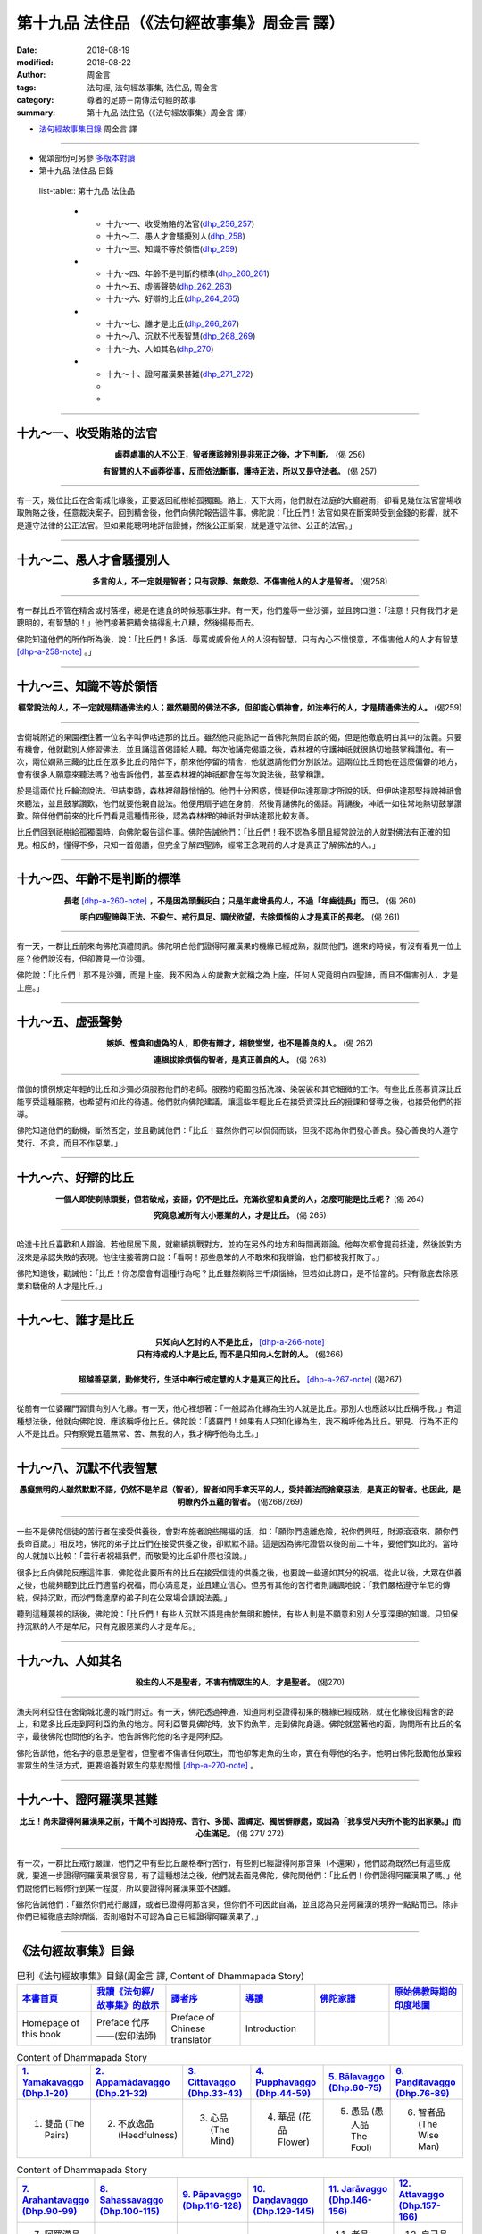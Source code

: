 第十九品 法住品（《法句經故事集》周金言 譯）
==============================================

:date: 2018-08-19
:modified: 2018-08-22
:author: 周金言
:tags: 法句經, 法句經故事集, 法住品, 周金言
:category: 尊者的足跡－南傳法句經的故事
:summary: 第十九品 法住品（《法句經故事集》周金言 譯）

- `法句經故事集目錄`_  周金言 譯

----

- 偈頌部份可另參 `多版本對讀 <{filename}../dhp-contrast-reading/dhp-contrast-reading-chap19%zh.rst>`_

- 第十九品 法住品 目錄

 list-table:: 第十九品 法住品

  * - 十九～一、收受賄賂的法官(dhp_256_257_)
    - 十九～二、愚人才會騷擾別人(dhp_258_)
    - 十九～三、知識不等於領悟(dhp_259_)
  * - 十九～四、年齡不是判斷的標準(dhp_260_261_)
    - 十九～五、虛張聲勢(dhp_262_263_)
    - 十九～六、好辯的比丘(dhp_264_265_)
  * - 十九～七、誰才是比丘(dhp_266_267_)
    - 十九～八、沉默不代表智慧(dhp_268_269_)
    - 十九～九、人如其名(dhp_270_)
  * - 十九～十、證阿羅漢果甚難(dhp_271_272_)
    - 
    - 

----

.. _dhp_256:
.. _dhp_257:
.. _dhp_256_257:

十九～一、收受賄賂的法官
~~~~~~~~~~~~~~~~~~~~~~~~~~~

.. container:: align-center

  **鹵莽處事的人不公正，智者應該辨別是非邪正之後，才下判斷。** (偈 256) 

  **有智慧的人不鹵莽從事，反而依法斷事，護持正法，所以又是守法者。** (偈 257)

----

有一天，幾位比丘在舍衛城化緣後，正要返回祇樹給孤獨園。路上，天下大雨，他們就在法庭的大廳避雨，卻看見幾位法官當場收取賄賂之後，任意裁決案子。回到精舍後，他們向佛陀報告這件事。佛陀說：「比丘們！法官如果在斷案時受到金錢的影響，就不是遵守法律的公正法官。但如果能聰明地評估證據，然後公正斷案，就是遵守法律、公正的法官。」

----

.. _dhp_258:

十九～二、愚人才會騷擾別人
~~~~~~~~~~~~~~~~~~~~~~~~~~~~~~~~~~~~~~

.. container:: align-center

  **多言的人，不一定就是智者；只有寂靜、無敵怨、不傷害他人的人才是智者。** (偈258)

----

有一群比丘不管在精舍或村落裡，總是在進食的時候惹事生非。有一天，他們羞辱一些沙彌，並且誇口道：「注意！只有我們才是聰明的，有智慧的！」他們接著把精舍搞得亂七八糟，然後揚長而去。 

佛陀知道他們的所作所為後，說：「比丘們！多話、辱罵或威脅他人的人沒有智慧。只有內心不懷恨意，不傷害他人的人才有智慧 [dhp-a-258-note]_ 。」

----

.. _dhp_259:

十九～三、知識不等於領悟
~~~~~~~~~~~~~~~~~~~~~~~~~~~~~~~~~~~~~~

.. container:: align-center

  **經常說法的人，不一定就是精通佛法的人；雖然聽聞的佛法不多，但卻能心領神會，如法奉行的人，才是精通佛法的人。** (偈259)

----

舍衛城附近的果園裡住著一位名字叫伊咕達那的比丘。雖然他只能熟記一首佛陀無問自說的偈，但是他徹底明白其中的法義。只要有機會，他就勸別人修習佛法，並且誦這首偈語給人聽。每次他誦完偈語之後，森林裡的守護神祇就很熱切地鼓掌稱讚他。有一次，兩位嫺熟三藏的比丘在眾多比丘的陪伴下，前來他停留的精舍，他就邀請他們分別說法。這兩位比丘問他在這麼偏僻的地方，會有很多人願意來聽法嗎？他告訴他們，甚至森林裡的神祇都會在每次說法後，鼓掌稱讚。 

於是這兩位比丘輪流說法。但結束時，森林裡卻靜悄悄的。他們十分困惑，懷疑伊咕達那剛才所說的話。但伊咕達那堅持說神祇會來聽法，並且鼓掌讚歎，他們就要他親自說法。他便用扇子遮在身前，然後背誦佛陀的偈語。背誦後，神祇一如往常地熱切鼓掌讚歎。陪伴他們前來的比丘們看見這種情形後，認為森林裡的神祇對伊咕達那比較友善。 

比丘們回到祇樹給孤獨園時，向佛陀報告這件事。佛陀告誡他們：「比丘們！我不認為多聞且經常說法的人就對佛法有正確的知見。相反的，懂得不多，只知一首偈語，但完全了解四聖諦，經常正念現前的人才是真正了解佛法的人。」

----

.. _dhp_260:
.. _dhp_261:
.. _dhp_260_261:

十九～四、年齡不是判斷的標準
~~~~~~~~~~~~~~~~~~~~~~~~~~~~~~~~~~~~~~

.. container:: align-center

  **長老** [dhp-a-260-note]_ **，不是因為頭髮灰白；只是年歲增長的人，不過「年齒徒長」而已。** (偈 260) 

  **明白四聖諦與正法、不殺生、戒行具足、調伏欲望，去除煩惱的人才是真正的長老。** (偈 261)

----

有一天，一群比丘前來向佛陀頂禮問訊。佛陀明白他們證得阿羅漢果的機緣已經成熟，就問他們，進來的時候，有沒有看見一位上座？他們說沒有，但卻瞥見一位沙彌。 

佛陀說：「比丘們！那不是沙彌，而是上座。我不因為人的歲數大就稱之為上座，任何人究竟明白四聖諦，而且不傷害別人，才是上座。」

----

.. _dhp_262:
.. _dhp_263:
.. _dhp_262_263:

十九～五、虛張聲勢
~~~~~~~~~~~~~~~~~~~~~~~~~~~~~~~~~~~~~~

.. container:: align-center

  **嫉妒、慳貪和虛偽的人，即使有辯才，相貌堂堂，也不是善良的人。** (偈 262) 

  **連根拔除煩惱的智者，是真正善良的人。** (偈 263)

----

僧伽的慣例規定年輕的比丘和沙彌必須服務他們的老師。服務的範圍包括洗滌、染袈裟和其它細微的工作。有些比丘羨慕資深比丘能享受這種服務，也希望有如此的待遇。他們就向佛陀建議，讓這些年輕比丘在接受資深比丘的授課和督導之後，也接受他們的指導。 

佛陀知道他們的動機，斷然否定，並且勸誡他們：「比丘！雖然你們可以侃侃而談，但我不認為你們發心善良。發心善良的人遵守梵行、不貪，而且不作惡業。」

----

.. _dhp_264:
.. _dhp_265:
.. _dhp_264_265:

十九～六、好辯的比丘
~~~~~~~~~~~~~~~~~~~~~~~~~~~~~~~~~~~~~~

.. container:: align-center

  **一個人即使剃除頭髮，但若破戒，妄語，仍不是比丘。充滿欲望和貪愛的人，怎麼可能是比丘呢？** (偈 264) 

  **究竟息滅所有大小惡業的人，才是比丘。** (偈 265)

----

哈達卡比丘喜歡和人辯論。若他屈居下風，就繼續挑戰對方，並約在另外的地方和時間再辯論。他每次都會提前抵達，然後說對方沒來是承認失敗的表現。他往往接著誇口說：「看啊！那些愚笨的人不敢來和我辯論，他們都被我打敗了。」 

佛陀知道後，勸誡他：「比丘！你怎麼會有這種行為呢？比丘雖然剃除三千煩惱絲，但若如此誇口，是不恰當的。只有徹底去除惡業和驕傲的人才是比丘。」

----

.. _dhp_266:
.. _dhp_267:
.. _dhp_266_267:

十九～七、誰才是比丘
~~~~~~~~~~~~~~~~~~~~~~~

.. container:: align-center

  | **只知向人乞討的人不是比丘，** [dhp-a-266-note]_ 
  | **只有持戒的人才是比丘, 而不是只知向人乞討的人。** (偈266) 
  | 
  | **超越善惡業，勤修梵行，生活中奉行戒定慧的人才是真正的比丘。** [dhp-a-267-note]_  (偈267)

----

從前有一位婆羅門習慣向別人化緣。有一天，他心裡想著：「一般認為化緣為生的人就是比丘。那別人也應該以比丘稱呼我。」有這種想法後，他就向佛陀說，應該稱呼他比丘。佛陀說：「婆羅門！如果有人只知化緣為生，我不稱呼他為比丘。邪見、行為不正的人不是比丘。只有察覺五蘊無常、苦、無我的人，我才稱呼他為比丘。」

----

.. _dhp_268:
.. _dhp_269:
.. _dhp_268_269:

十九～八、沉默不代表智慧
~~~~~~~~~~~~~~~~~~~~~~~~~~~~

.. container:: align-center

  **愚癡無明的人雖然默默不語，仍然不是牟尼（智者），智者如同手拿天平的人，受持善法而捨棄惡法，是真正的智者。也因此，是明瞭內外五蘊的智者。** (偈268/269)

----

一些不是佛陀信徒的苦行者在接受供養後，會對布施者說些賜福的話，如：「願你們遠離危險，祝你們興旺，財源滾滾來，願你們長命百歲。」相反地，佛陀的弟子比丘們在接受供養之後，卻默默不語。這是因為佛陀證悟以後的前二十年，要他們如此的。當時的人就加以比較：「苦行者祝福我們，而敬愛的比丘卻什麼也沒說。」 

很多比丘向佛陀反應這件事，佛陀從此要所有的比丘在接受信徒的供養之後，也要說一些適如其分的祝福。從此以後，大眾在供養之後，也能夠聽到比丘們適當的祝福，而心滿意足，並且建立信心。但另有其他的苦行者則譏諷地說：「我們嚴格遵守牟尼的傳統，保持沉默，而沙門喬達摩的弟子則在公眾場合講說法義。」 

聽到這種蔑視的話後，佛陀說：「比丘們！有些人沉默不語是由於無明和膽怯，有些人則是不願意和別人分享深奧的知識。只知保持沉默的人不是牟尼，只有克服惡業的人才是牟尼。」

----

.. _dhp_270:

十九～九、人如其名
~~~~~~~~~~~~~~~~~~~~~~~~~

.. container:: align-center

  **殺生的人不是聖者，不害有情眾生的人，才是聖者。** (偈270)

----

漁夫阿利亞住在舍衛城北邊的城門附近。有一天，佛陀透過神通，知道阿利亞證得初果的機緣已經成熟，就在化緣後回精舍的路上，和眾多比丘走到阿利亞釣魚的地方。阿利亞瞥見佛陀時，放下釣魚竿，走到佛陀身邊。佛陀就當著他的面，詢問所有比丘的名字，最後佛陀也問他的名字。他告訴佛陀他的名字是阿利亞。 

佛陀告訴他，他名字的意思是聖者，但聖者不傷害任何眾生，而他卻奪走魚的生命，實在有辱他的名字。他明白佛陀鼓勵他放棄殺害眾生的生活方式，更要培養對眾生的慈悲關懷 [dhp-a-270-note]_ 。

----

.. _dhp_271:
.. _dhp_272:
.. _dhp_271_272:

十九～十、證阿羅漢果甚難
~~~~~~~~~~~~~~~~~~~~~~~~~~~~

.. container:: align-center

  **比丘！尚未證得阿羅漢果之前，千萬不可因持戒、苦行、多聞、證禪定、獨居僻靜處，或因為「我享受凡夫所不能的出家樂。」而心生滿足。** (偈 271/ 272)

----

有一次，一群比丘戒行嚴謹，他們之中有些比丘嚴格奉行苦行，有些則已經證得阿那含果（不還果），他們認為既然已有這些成就，要進一步證得阿羅漢果很容易，有了這種想法之後，他們就去面見佛陀，佛陀問他們：「比丘們！你們證得阿羅漢果了嗎。」他們說他們已經修行到某一程度，所以要證得阿羅漢果並不困難。 

佛陀告誡他們：「雖然你們戒行嚴謹，或者已證得阿那含果，但你們不可因此自滿，並且認為只差阿羅漢的境界一點點而已。除非你們已經徹底去除煩惱，否則絕對不可認為自己已經證得阿羅漢果了。」

----

.. _法句經故事集目錄:

《法句經故事集》目錄
~~~~~~~~~~~~~~~~~~~~~~

.. list-table:: 巴利《法句經故事集》目錄(周金言 譯, Content of Dhammapada Story)
   :widths: 16 16 16 16 16 16 
   :header-rows: 1

   * - `本書首頁 <{filename}dhp-story-han-ciu%zh.rst>`__
     - `我讀《法句經/故事集》的啟示 <{filename}dhp-story-han-preface-ciu%zh.rst>`__
     - `譯者序 <{filename}dhp-story-han-translator-preface-ciu%zh.rst>`__
     - `導讀 <{filename}dhp-story-han-introduction-ciu%zh.rst>`__
     - `佛陀家譜 <{filename}dhp-story-han-worldly-clan-of-gotama-Buddha-ciu%zh.rst>`__ 
     - `原始佛教時期的印度地圖 <{filename}dhp-story-han-ancient-india-map-bhuddist-era-ciu%zh.rst>`__ 

   * - Homepage of this book   
     - Preface 代序——(宏印法師)
     - Preface of Chinese translator
     - Introduction
     - 
     - 

.. list-table:: Content of Dhammapada Story
   :widths: 16 16 16 16 16 16 
   :header-rows: 1

   * - `1. Yamakavaggo (Dhp.1-20) <{filename}dhp-story-han-chap01-ciu%zh.rst>`__
     - `2. Appamādavaggo (Dhp.21-32) <{filename}dhp-story-han-chap02-ciu%zh.rst>`__
     - `3. Cittavaggo (Dhp.33-43) <{filename}dhp-story-han-chap03-ciu%zh.rst>`__
     - `4. Pupphavaggo (Dhp.44-59) <{filename}dhp-story-han-chap04-ciu%zh.rst>`__ 
     - `5. Bālavaggo (Dhp.60-75) <{filename}dhp-story-han-chap05-ciu%zh.rst>`__ 
     - `6. Paṇḍitavaggo (Dhp.76-89) <{filename}dhp-story-han-chap06-ciu%zh.rst>`__ 

   * - 1. 雙品 (The Pairs)
     - 2. 不放逸品 (Heedfulness)
     - 3. 心品 (The Mind)
     - 4. 華品 (花品 Flower)
     - 5. 愚品 (愚人品 The Fool)
     - 6. 智者品 (The Wise Man)

.. list-table:: Content of Dhammapada Story
   :widths: 16 16 16 16 16 16 
   :header-rows: 1

   * - `7. Arahantavaggo (Dhp.90-99) <{filename}dhp-story-han-chap07-ciu%zh.rst>`__ 
     - `8. Sahassavaggo (Dhp.100-115) <{filename}dhp-story-han-chap08-ciu%zh.rst>`__ 
     - `9. Pāpavaggo (Dhp.116-128) <{filename}dhp-story-han-chap09-ciu%zh.rst>`__ 
     - `10. Daṇḍavaggo (Dhp.129-145) <{filename}dhp-story-han-chap10-ciu%zh.rst>`__ 
     - `11. Jarāvaggo (Dhp.146-156) <{filename}dhp-story-han-chap11-ciu%zh.rst>`__ 
     - `12. Attavaggo (Dhp.157-166) <{filename}dhp-story-han-chap12-ciu%zh.rst>`__

   * - 7. 阿羅漢品 (The Arahat)
     - 8. 千品 (The Thousands)
     - 9. 惡品 (Evil)
     - 10. 刀杖品 (Violence)
     - 11. 老品 (Old Age)
     - 12. 自己品 (The Self)

.. list-table:: Content of Dhammapada Story
   :widths: 16 16 16 16 16 16 
   :header-rows: 1

   * - `13. Lokavaggo (Dhp.167-178) <{filename}dhp-story-han-chap13-ciu%zh.rst>`__
     - `14. Buddhavaggo (Dhp.179-196) <{filename}dhp-story-han-chap14-ciu%zh.rst>`__
     - `15. Sukhavaggo (Dhp.197-208) <{filename}dhp-story-han-chap15-ciu%zh.rst>`__
     - `16. Piyavaggo (Dhp.209~220) <{filename}dhp-story-han-chap16-ciu%zh.rst>`__
     - `17. Kodhavaggo (Dhp.221-234) <{filename}dhp-story-han-chap17-ciu%zh.rst>`__
     - `18. Malavaggo (Dhp.235-255) <{filename}dhp-story-han-chap18-ciu%zh.rst>`__

   * - 13. 世品 (世間品 The World)
     - 14. 佛陀品 (The Buddha)
     - 15. 樂品 (Happiness)
     - 16. 喜愛品 (Affection)
     - 17. 忿怒品 (Anger)
     - 18. 垢穢品 (Impurity)

.. list-table:: Content of Dhammapada Story
   :widths: 16 16 16 16 16 16 
   :header-rows: 1

   * - `19. Dhammaṭṭhavaggo (Dhp.256-272) <{filename}dhp-story-han-chap19-ciu%zh.rst>`__
     - `20 Maggavaggo (Dhp.273-289) <{filename}dhp-story-han-chap20-ciu%zh.rst>`__
     - `21. Pakiṇṇakavaggo (Dhp.290-305) <{filename}dhp-story-han-chap21-ciu%zh.rst>`__
     - `22. Nirayavaggo (Dhp.306-319) <{filename}dhp-story-han-chap22-ciu%zh.rst>`__
     - `23. Nāgavaggo (Dhp.320-333) <{filename}dhp-story-han-chap23-ciu%zh.rst>`__
     - `24. Taṇhāvaggo (Dhp.334-359) <{filename}dhp-story-han-chap24-ciu%zh.rst>`__

   * - 19. 法住品 (The Just)
     - 20. 道品 (The Path)
     - 21. 雜品 (Miscellaneous)
     - 22. 地獄品 (The State of Woe)
     - 23. 象品 (The Elephant)
     - 24. 愛欲品 (Craving)

.. list-table:: Content of Dhammapada Story
   :widths: 32 32 32
   :header-rows: 1

   * - `25. Bhikkhuvaggo (Dhp.360-382) <{filename}dhp-story-han-chap25-ciu%zh.rst>`__
     - `26. Brāhmaṇavaggo (Dhp.383-423) <{filename}dhp-story-han-chap26-ciu%zh.rst>`__
     - `Full Text <{filename}dhp-story-han-ciu-full%zh.rst>`__

   * - 25. 比丘品 (The Monk)
     - 26. 婆羅門品 (The Holy Man)
     - 整部

----

- 偈頌部份可另參 `多版本對讀 <{filename}../dhp-contrast-reading/dhp-contrast-reading-chap19%zh.rst>`_

- `法句經首頁 <{filename}../dhp%zh.rst>`__

- `Tipiṭaka 南傳大藏經; 巴利大藏經 <{filename}/articles/tipitaka/tipitaka%zh.rst>`__

----

備註：
~~~~~~~~

.. [dhp-a-258-note] | 佛法中，「慧」是洞澈世間無常、苦、無我的正確知見。又分為三種慧： 
                    | 1.「聞所成慧」：聽聞而得的智慧。 
                    | 2.「思所成慧」：思惟而得來的智慧，西方實證科學就是這種智慧。 
                    | 3.「修所成慧」：禪修所證得的高級智慧。這種智慧勝過純粹的邏輯推理。 
                    | 
                    | 「慧」是佛法的最高境界，它是八正道的第一項（正見），七覺支之一，四神足之一，五力之一，也是五勝根之一。慧具足才能夠清靜，證得究竟解脫。

.. [dhp-a-260-note] Nanda 補註：thera: 「長老」或譯「上座」。

.. [dhp-a-266-note] 「比丘」字面的意義是“乞討的人”，但比丘並不乞討，比丘只是靜靜地站在門口化緣。人們布施什麼，比丘就吃什麼。 

.. [dhp-a-267-note] 只知化緣，而不持守全部比丘戒律的人，不可稱之為比丘。

.. [dhp-a-270-note] 追求解脫的人絕對不可殺害任何生命，不管其生命多麼小或卑微。一切眾生必需絕對尊重所有的生命，才能與宇宙究竟和諧。當今的自然保護理念和運動與此一理念相應。

..  
   2018-08-19 finish & upload from rst; 08-16 gatha proofreading; 07-27 add:偈頌部份可另參多版本對讀, 2018-07-25 create rst
   20160219 create pdf
